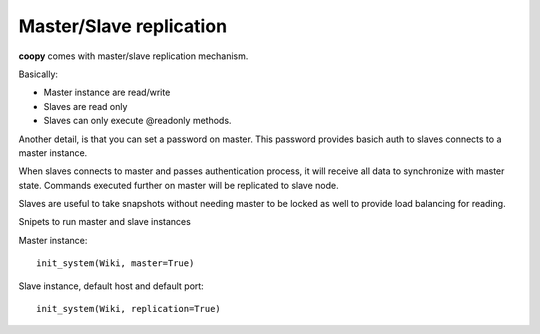 .. _replication:

Master/Slave replication
------------------------

**coopy** comes with master/slave replication mechanism.

Basically:

* Master instance are read/write
* Slaves are read only
* Slaves can only execute @readonly methods.

Another detail, is that you can set a password on master. This password provides basich auth to slaves connects to a master instance.

When slaves connects to master and passes authentication process, it will receive all data to synchronize with master state. Commands executed further on master will be replicated to slave node.

Slaves are useful to take snapshots without needing master to be locked as well to provide load balancing for reading.

Snipets to run master and slave instances

Master instance::

    init_system(Wiki, master=True)

Slave instance, default host and default port::

    init_system(Wiki, replication=True)
